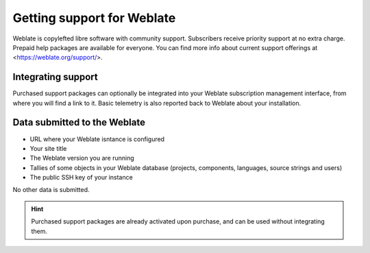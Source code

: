 Getting support for Weblate
===========================


Weblate is copylefted libre software with community support.
Subscribers receive priority support at no extra charge. Prepaid help packages are
available for everyone. You can find more info about current support
offerings at <https://weblate.org/support/>.

.. _activate-support:

Integrating support
------------------


.. versionadded:: 3.8

Purchased support packages can optionally be integrated into your Weblate
subscription management interface, from where you will find a link to it.
Basic telemetry is also reported back to Weblate about your installation.

.. image:: /images/support.png

Data submitted to the Weblate
-----------------------------

* URL where your Weblate isntance is configured
* Your site title
* The Weblate version you are running
* Tallies of some objects in your Weblate database (projects, components, languages, source strings and users)
* The public SSH key of your instance

No other data is submitted.

.. hint::

   Purchased support packages are already activated upon purchase, and can be used without integrating them.
